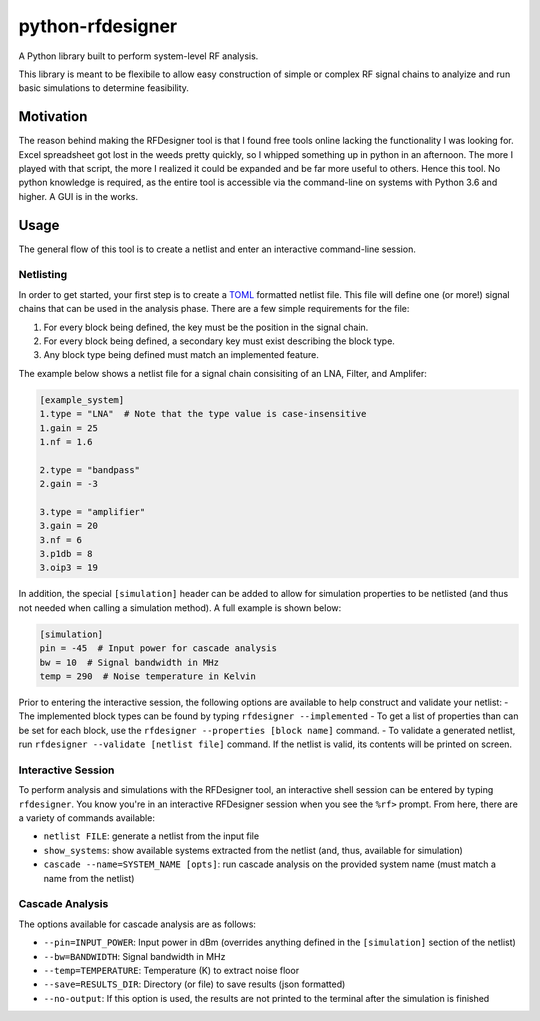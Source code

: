 python-rfdesigner
===================
A Python library built to perform system-level RF analysis.

This library is meant to be flexibile to allow easy construction of simple or complex RF signal chains to analyize and run basic simulations to determine feasibility.

Motivation
-----------
The reason behind making the RFDesigner tool is that I found free tools online lacking the functionality I was looking for.  Excel spreadsheet got lost in the weeds pretty quickly, so I whipped something up in python in an afternoon.  The more I played with that script, the more I realized it could be expanded and be far more useful to others.  Hence this tool.  No python knowledge is required, as the entire tool is accessible via the command-line on systems with Python 3.6 and higher.  A GUI is in the works.

Usage
------

The general flow of this tool is to create a netlist and enter an interactive command-line session.

Netlisting
~~~~~~~~~~~
In order to get started, your first step is to create a `TOML <https://github.com/toml-lang/toml>`__ formatted netlist file.  This file will define one (or more!) signal chains that can be used in the analysis phase.  There are a few simple requirements for the file:

1. For every block being defined, the key must be the position in the signal chain.
2. For every block being defined, a secondary key must exist describing the block type.
3. Any block type being defined must match an implemented feature.

The example below shows a netlist file for a signal chain consisiting of an LNA, Filter, and Amplifer:

.. code:: toml

   [example_system]
   1.type = "LNA"  # Note that the type value is case-insensitive
   1.gain = 25
   1.nf = 1.6

   2.type = "bandpass"
   2.gain = -3

   3.type = "amplifier"
   3.gain = 20
   3.nf = 6
   3.p1db = 8
   3.oip3 = 19


In addition, the special ``[simulation]`` header can be added to allow for simulation properties to be netlisted (and thus not needed when calling a simulation method).  A full example is shown below:

.. code:: toml

   [simulation]
   pin = -45  # Input power for cascade analysis
   bw = 10  # Signal bandwidth in MHz
   temp = 290  # Noise temperature in Kelvin


Prior to entering the interactive session, the following options are available to help construct and validate your netlist:
- The implemented block types can be found by typing ``rfdesigner --implemented``
- To get a list of properties than can be set for each block, use the ``rfdesigner --properties [block name]`` command.
- To validate a generated netlist, run ``rfdesigner --validate [netlist file]`` command. If the netlist is valid, its contents will be printed on screen.

Interactive Session
~~~~~~~~~~~~~~~~~~~~
To perform analysis and simulations with the RFDesigner tool, an interactive shell session can be entered by typing ``rfdesigner``.  You know you're in an interactive RFDesigner session when you see the ``%rf>`` prompt.  From here, there are a variety of commands available:

- ``netlist FILE``: generate a netlist from the input file
- ``show_systems``: show available systems extracted from the netlist (and, thus, available for simulation)
- ``cascade --name=SYSTEM_NAME [opts]``: run cascade analysis on the provided system name (must match a name from the netlist)

Cascade Analysis
~~~~~~~~~~~~~~~~~
The options available for cascade analysis are as follows:

- ``--pin=INPUT_POWER``: Input power in dBm (overrides anything defined in the ``[simulation]`` section of the netlist)
- ``--bw=BANDWIDTH``: Signal bandwidth in MHz
- ``--temp=TEMPERATURE``: Temperature (K) to extract noise floor
- ``--save=RESULTS_DIR``: Directory (or file) to save results (json formatted)
- ``--no-output``: If this option is used, the results are not printed to the terminal after the simulation is finished

